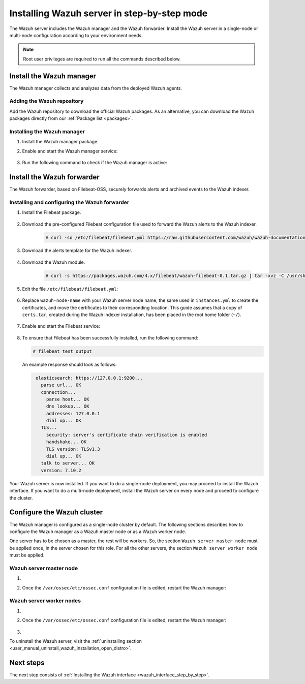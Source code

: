 .. Copyright (C) 2021 Wazuh, Inc.

.. meta:: :description: The Wazuh server is in charge of analyzing the data received from the Wazuh agents. Install the Wazuh server in a single-node or multi-node configuration according to your environment needs.

.. _wazuh_server_step_by_step:


Installing Wazuh server in step-by-step mode
============================================

The Wazuh server includes the Wazuh manager and the Wazuh forwarder. Install the Wazuh server in a single-node or multi-node configuration according to your environment needs. 

.. note:: Root user privileges are required to run all the commands described below.

Install the Wazuh manager
-------------------------

The Wazuh manager collects and analyzes data from the deployed Wazuh agents. 

Adding the Wazuh repository
~~~~~~~~~~~~~~~~~~~~~~~~~~~

Add the Wazuh repository to download the official Wazuh packages. As an alternative, you can download the Wazuh packages directly from our :ref:`Package list <packages>`. 
    
   .. tabs::
   
   
   
       .. group-tab:: Yum
   
   
         .. include:: ../../../_templates/installations/wazuh/yum/add_repository_wazuh_server.rst
   
   
   
       .. group-tab:: APT
   
   
         .. include:: ../../../_templates/installations/wazuh/deb/add_repository_wazuh_server.rst
   
   
   
       .. group-tab:: ZYpp
   
   
         .. include:: ../../../_templates/installations/wazuh/zypp/add_repository_wazuh_server.rst
    


Installing the Wazuh manager
~~~~~~~~~~~~~~~~~~~~~~~~~~~~

#. Install the Wazuh manager package. 

   .. tabs::
   
   
     .. group-tab:: Yum
   
   
       .. include:: ../../../_templates/installations/wazuh/yum/install_wazuh_manager.rst
   
   
   
     .. group-tab:: APT
   
   
       .. include:: ../../../_templates/installations/wazuh/deb/install_wazuh_manager.rst
   
   
   
     .. group-tab:: ZYpp
   
   
       .. include:: ../../../_templates/installations/wazuh/zypp/install_wazuh_manager.rst


#. Enable and start the Wazuh manager service:

    .. include:: ../../../_templates/installations/wazuh/common/enable_wazuh_manager_service.rst


#. Run the following command to check if the Wazuh manager is active: 

    .. include:: ../../../_templates/installations/wazuh/common/check_wazuh_manager.rst



.. _wazuh_server_multi_node_filebeat:

Install the Wazuh forwarder
---------------------------

The Wazuh forwarder, based on Filebeat-OSS, securely forwards alerts and archived events to the Wazuh indexer.  


Installing and configuring the Wazuh forwarder 
~~~~~~~~~~~~~~~~~~~~~~~~~~~~~~~~~~~~~~~~~~~~~~


#. Install the Filebeat package.

    .. tabs::


      .. group-tab:: Yum


        .. include:: ../../../_templates/installations/elastic/yum/install_filebeat.rst



      .. group-tab:: APT


        .. include:: ../../../_templates/installations/elastic/deb/install_filebeat.rst



      .. group-tab:: ZYpp


        .. include:: ../../../_templates/installations/elastic/zypp/install_filebeat.rst



#. Download the pre-configured Filebeat configuration file used to forward the Wazuh alerts to the Wazuh indexer.

    .. code-block:: console

      # curl -so /etc/filebeat/filebeat.yml https://raw.githubusercontent.com/wazuh/wazuh-documentation/|WAZUH_LATEST_MINOR|/resources/open-distro/filebeat/7.x/filebeat_elastic_cluster.yml

#. Download the alerts template for the Wazuh indexer.

    .. include:: ../../../_templates/installations/elastic/common/load_filebeat_template.rst


#. Download the Wazuh module.

    .. code-block:: console

      # curl -s https://packages.wazuh.com/4.x/filebeat/wazuh-filebeat-0.1.tar.gz | tar -xvz -C /usr/share/filebeat/module

#. Edit the file ``/etc/filebeat/filebeat.yml``:

    .. include:: ../../../_templates/installations/elastic/common/configure_filebeat.rst

#. Replace ``wazuh-node-name`` with your Wazuh server node name, the same used in ``instances.yml`` to create the certificates, and move the certificates to their corresponding location. This guide assumes that a copy of ``certs.tar``, created during the Wazuh indexer installation,  has been placed in the root home folder (``~/``). 

    .. include:: ../../../_templates/installations/elastic/common/copy_certificates_filebeat_wazuh_cluster.rst

#. Enable and start the Filebeat service:

    .. include:: ../../../_templates/installations/elastic/common/enable_filebeat.rst

#. To ensure that Filebeat has been successfully installed, run the following command:

   .. code-block:: console

      # filebeat test output

   An example response should look as follows:
   
   .. code-block:: none
                :class: output
   
                 elasticsearch: https://127.0.0.1:9200...
                   parse url... OK
                   connection...
                     parse host... OK
                     dns lookup... OK
                     addresses: 127.0.0.1
                     dial up... OK
                   TLS...
                     security: server's certificate chain verification is enabled
                     handshake... OK
                     TLS version: TLSv1.3
                     dial up... OK
                   talk to server... OK
                   version: 7.10.2


Your Wazuh server is now installed. If you want to do a single-node deployment, you may proceed to install the Wazuh interface. If you want to do a multi-node deployment, install the Wazuh server on every node and proceed to configure the cluster. 

Configure the Wazuh cluster
---------------------------

The Wazuh manager is configured as a single-node cluster by default. The following sections describes how to configure the Wazuh manager as a Wazuh master node or as a Wazuh worker node.

One server has to be chosen as a master, the rest will be workers. So, the section ``Wazuh server master node`` must be applied once, in the server chosen for this role. For all the other servers, the section ``Wazuh server worker node`` must be applied.


Wazuh server master node
~~~~~~~~~~~~~~~~~~~~~~~~

#. .. include:: ../../../_templates/installations/wazuh/common/configure_wazuh_master_node.rst

#. Once the ``/var/ossec/etc/ossec.conf`` configuration file is edited, restart the Wazuh manager: 

    .. include:: ../../../_templates/installations/wazuh/common/restart_wazuh_manager.rst

Wazuh server worker nodes
~~~~~~~~~~~~~~~~~~~~~~~~~

#. .. include:: ../../../_templates/installations/wazuh/common/configure_wazuh_worker_node.rst

#. Once the ``/var/ossec/etc/ossec.conf`` configuration file is edited, restart the Wazuh manager: 

    .. include:: ../../../_templates/installations/wazuh/common/restart_wazuh_manager.rst

#. .. include:: ../../../_templates/installations/wazuh/common/check_wazuh_cluster.rst


To uninstall the Wazuh server, visit the :ref:`uninstalling section <user_manual_uninstall_wazuh_installation_open_distro>`.

Next steps
----------

The next step consists of :ref:`Installing the Wazuh interface <wazuh_interface_step_by_step>`.
